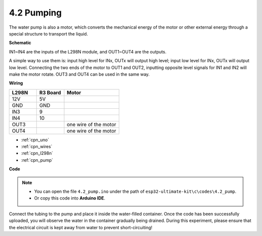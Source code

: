 .. _ar_pump:

4.2 Pumping
===================

The water pump is also a motor, which converts the mechanical energy of the motor or other external energy through a special structure to transport the liquid.

**Schematic**

.. image:: img/circuit_1.3_wheel.png

IN1~IN4 are the inputs of the L298N module, and OUT1~OUT4 are the outputs.

A simple way to use them is: input high level for INx, OUTx will output high level; input low level for INx, OUTx will output low level.
Connecting the two ends of the motor to OUT1 and OUT2, inputting opposite level signals for IN1 and IN2 will make the motor rotate. OUT3 and OUT4 can be used in the same way.

**Wiring**


.. list-table:: 
    :widths: 25 25 50
    :header-rows: 1

    * - L298N
      - R3 Board
      - Motor
    * - 12V
      - 5V
      - 
    * - GND
      - GND
      - 
    * - IN3
      - 9
      -
    * - IN4
      - 10
      - 
    * - OUT3
      - 
      - one wire of the motor
    * - OUT4
      - 
      - one wire of the motor

.. image:: img/pumping_bb.jpg
    :width: 800
    :align: center

* :ref:`cpn_uno`
* :ref:`cpn_wires`
* :ref:`cpn_l298n`
* :ref:`cpn_pump`

**Code**

.. note::

   * You can open the file ``4.2_pump.ino`` under the path of ``esp32-ultimate-kit\c\codes\4.2_pump``. 
   * Or copy this code into **Arduino IDE**.
   
   
.. raw:: html
    


Connect the tubing to the pump and place it inside the water-filled container. Once the code has been successfully uploaded, you will observe the water in the container gradually being drained. During this experiment, please ensure that the electrical circuit is kept away from water to prevent short-circuiting!
